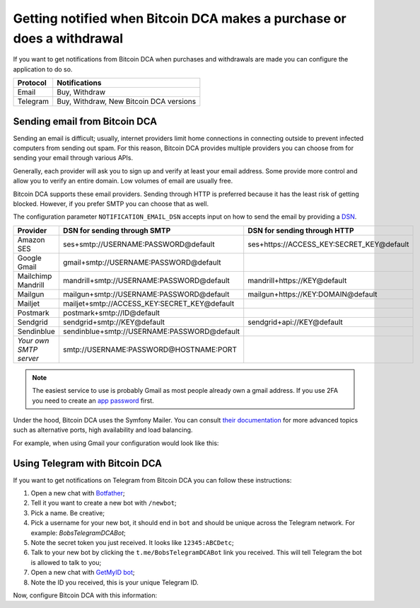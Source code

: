 .. _getting-notified:

Getting notified when Bitcoin DCA makes a purchase or does a withdrawal
=======================================================================
If you want to get notifications from Bitcoin DCA when purchases and withdrawals are made you can configure the application
to do so.

.. list-table::
   :header-rows: 1

   * - Protocol
     - Notifications
   * - Email
     - Buy, Withdraw
   * - Telegram
     - Buy, Withdraw, New Bitcoin DCA versions

Sending email from Bitcoin DCA
------------------------------
Sending an email is difficult; usually, internet providers limit home connections in connecting outside to prevent
infected computers from sending out spam. For this reason, Bitcoin DCA provides multiple providers you can choose from
for sending your email through various APIs.

Generally, each provider will ask you to sign up and verify at least your email address. Some provide more control and
allow you to verify an entire domain. Low volumes of email are usually free.

Bitcoin DCA supports these email providers. Sending through HTTP is preferred because it has the least risk of getting blocked.
However, if you prefer SMTP you can choose that as well.

The configuration parameter ``NOTIFICATION_EMAIL_DSN`` accepts input on how to send the email by providing a `DSN <https://en.wikipedia.org/wiki/Data_source_name>`_.

.. list-table::
   :header-rows: 1

   * - Provider
     - DSN for sending through SMTP
     - DSN for sending through HTTP
   * - Amazon SES
     - ses+smtp://USERNAME:PASSWORD@default
     - ses+https://ACCESS_KEY:SECRET_KEY@default
   * - Google Gmail
     - gmail+smtp://USERNAME:PASSWORD@default
     -
   * - Mailchimp Mandrill
     - mandrill+smtp://USERNAME:PASSWORD@default
     - mandrill+https://KEY@default
   * - Mailgun
     - mailgun+smtp://USERNAME:PASSWORD@default
     - mailgun+https://KEY:DOMAIN@default
   * - Mailjet
     - mailjet+smtp://ACCESS_KEY:SECRET_KEY@default
     -
   * - Postmark
     - postmark+smtp://ID@default
     -
   * - Sendgrid
     - sendgrid+smtp://KEY@default
     - sendgrid+api://KEY@default
   * - Sendinblue
     - sendinblue+smtp://USERNAME:PASSWORD@default
     -
   * - `Your own SMTP server`
     - smtp://USERNAME:PASSWORD@HOSTNAME:PORT
     -

.. note::
   The easiest service to use is probably Gmail as most people already own a gmail address. If you use 2FA you need to create an `app password <https://support.google.com/mail/answer/185833?hl=en-GB>`_ first.

Under the hood, Bitcoin DCA uses the Symfony Mailer. You can consult `their documentation <https://symfony.com/doc/current/mailer.html#using-built-in-transports>`_
for more advanced topics such as alternative ports, high availability and load balancing.

For example, when using Gmail your configuration would look like this:

.. code-block:: bash
   :caption: Example for sending email from Gmail

   NOTIFICATION_EMAIL_ENABLED=1
   NOTIFICATION_EMAIL_TO=satsstacker@gmail.com
   NOTIFICATION_EMAIL_DSN=gmail+smtp://USERNAME:PASSWORD@default

Using Telegram with Bitcoin DCA
-------------------------------
If you want to get notifications on Telegram from Bitcoin DCA you can follow these instructions:

1. Open a new chat with `Botfather <https://t.me/botfather>`_;
2. Tell it you want to create a new bot with ``/newbot``;
3. Pick a name. Be creative;
4. Pick a username for your new bot, it should end in ``bot`` and should be unique across the Telegram network. For example: `BobsTelegramDCABot`;
5. Note the secret token you just received. It looks like ``12345:ABCDetc``;
6. Talk to your new bot by clicking the ``t.me/BobsTelegramDCABot`` link you received. This will tell Telegram the bot is allowed to talk to you;
7. Open a new chat with `GetMyID bot <https://t.me/getmyid_bot>`_;
8. Note the ID you received, this is your unique Telegram ID.

Now, configure Bitcoin DCA with this information:

.. code-block:: bash
   :caption: Example for connecting Bitcoin DCA to Telegram

   NOTIFICATION_TELEGRAM_ENABLED=1
   NOTIFICATION_TELEGRAM_DSN=telegram://BOTFATHERSECRET@default?channel=YOURTELEGRAMID
   # example: NOTIFICATION_TELEGRAM_DSN=telegram://12345:ABCDetc@default?channel=123456

